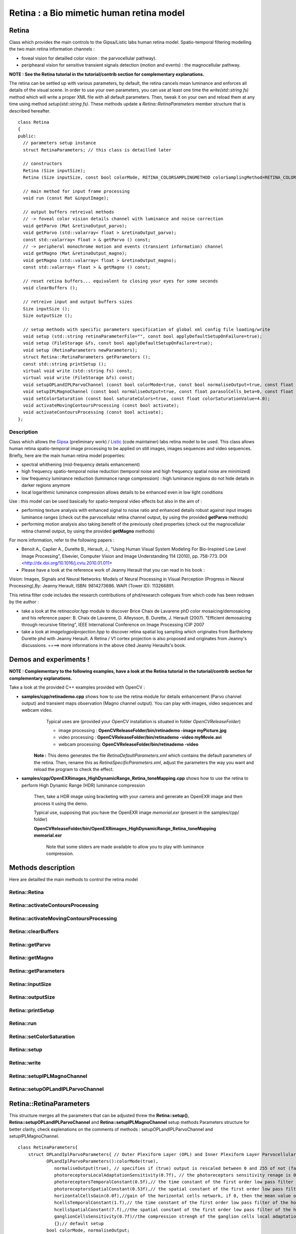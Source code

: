Retina : a Bio mimetic human retina model
*****************************************

.. highlight:: cpp

Retina
======

.. ocv:class:: Retina

Class which provides the main controls to the Gipsa/Listic labs human  retina model. Spatio-temporal filtering modelling the two main retina information channels :

* foveal vision for detailled color vision : the parvocellular pathway).

* periphearal vision for sensitive transient signals detection (motion and events) : the magnocellular pathway.

**NOTE : See the Retina tutorial in the tutorial/contrib section for complementary explanations.**

The retina can be settled up with various parameters, by default, the retina cancels mean luminance and enforces all details of the visual scene. In order to use your own parameters, you can use at least one time the *write(std::string fs)* method which will write a proper XML file with all default parameters. Then, tweak it on your own and reload them at any time using method *setup(std::string fs)*. These methods update a *Retina::RetinaParameters* member structure that is described hereafter. ::

  class Retina
  {
  public:
    // parameters setup instance
    struct RetinaParameters; // this class is detailled later

    // constructors
    Retina (Size inputSize);
    Retina (Size inputSize, const bool colorMode, RETINA_COLORSAMPLINGMETHOD colorSamplingMethod=RETINA_COLOR_BAYER, const bool useRetinaLogSampling=false, const double reductionFactor=1.0, const double samplingStrenght=10.0);

    // main method for input frame processing
    void run (const Mat &inputImage);

    // output buffers retreival methods
    // -> foveal color vision details channel with luminance and noise correction
    void getParvo (Mat &retinaOutput_parvo);
    void getParvo (std::valarray< float > &retinaOutput_parvo);
    const std::valarray< float > & getParvo () const;
    // -> peripheral monochrome motion and events (transient information) channel
    void getMagno (Mat &retinaOutput_magno);
    void getMagno (std::valarray< float > &retinaOutput_magno);
    const std::valarray< float > & getMagno () const;

    // reset retina buffers... equivalent to closing your eyes for some seconds
    void clearBuffers ();

    // retreive input and output buffers sizes
    Size inputSize ();
    Size outputSize ();

    // setup methods with specific parameters specification of global xml config file loading/write
    void setup (std::string retinaParameterFile="", const bool applyDefaultSetupOnFailure=true);
    void setup (FileStorage &fs, const bool applyDefaultSetupOnFailure=true);
    void setup (RetinaParameters newParameters);
    struct Retina::RetinaParameters getParameters ();
    const std::string printSetup ();
    virtual void write (std::string fs) const;
    virtual void write (FileStorage &fs) const;
    void setupOPLandIPLParvoChannel (const bool colorMode=true, const bool normaliseOutput=true, const float photoreceptorsLocalAdaptationSensitivity=0.7, const float photoreceptorsTemporalConstant=0.5, const float photoreceptorsSpatialConstant=0.53, const float horizontalCellsGain=0, const float HcellsTemporalConstant=1, const float HcellsSpatialConstant=7, const float ganglionCellsSensitivity=0.7);
    void setupIPLMagnoChannel (const bool normaliseOutput=true, const float parasolCells_beta=0, const float parasolCells_tau=0, const float parasolCells_k=7, const float amacrinCellsTemporalCutFrequency=1.2, const float V0CompressionParameter=0.95, const float localAdaptintegration_tau=0, const float localAdaptintegration_k=7);
    void setColorSaturation (const bool saturateColors=true, const float colorSaturationValue=4.0);
    void activateMovingContoursProcessing (const bool activate);
    void activateContoursProcessing (const bool activate);
  };


Description
+++++++++++

Class which allows the `Gipsa <http://www.gipsa-lab.inpg.fr>`_ (preliminary work) / `Listic <http://www.listic.univ-savoie.fr>`_ (code maintainer) labs retina model to be used. This class allows human retina spatio-temporal image processing to be applied on still images, images sequences and video sequences. Briefly, here are the main human retina model properties:

* spectral whithening (mid-frequency details enhancement)

* high frequency spatio-temporal noise reduction (temporal noise and high frequency spatial noise are minimized)

* low frequency luminance reduction (luminance range compression) : high luminance regions do not hide details in darker regions anymore

* local logarithmic luminance compression allows details to be enhanced even in low light conditions

Use : this model can be used basically for spatio-temporal video effects but also in the aim of :

* performing texture analysis with enhanced signal to noise ratio and enhanced details robust against input images luminance ranges (check out the parvocellular retina channel output, by using the provided **getParvo** methods)

* performing motion analysis also taking benefit of the previously cited properties  (check out the magnocellular retina channel output, by using the provided **getMagno** methods)

For more information, refer to the following papers :

* Benoit A., Caplier A., Durette B., Herault, J., "Using Human Visual System Modeling For Bio-Inspired Low Level Image Processing", Elsevier, Computer Vision and Image Understanding 114 (2010), pp. 758-773. DOI <http://dx.doi.org/10.1016/j.cviu.2010.01.011>

* Please have a look at the reference work of Jeanny Herault that you can read in his book :

Vision: Images, Signals and Neural Networks: Models of Neural Processing in Visual Perception (Progress in Neural Processing),By: Jeanny Herault, ISBN: 9814273686. WAPI (Tower ID): 113266891.

This retina filter code includes the research contributions of phd/research collegues from which code has been redrawn by the author :

* take a look at the *retinacolor.hpp* module to discover Brice Chaix de Lavarene phD color mosaicing/demosaicing and his reference paper: B. Chaix de Lavarene, D. Alleysson, B. Durette, J. Herault (2007). "Efficient demosaicing through recursive filtering", IEEE International Conference on Image Processing ICIP 2007

* take a look at *imagelogpolprojection.hpp* to discover retina spatial log sampling which originates from Barthelemy Durette phd with Jeanny Herault. A Retina / V1 cortex projection is also proposed and originates from Jeanny's discussions. ====> more informations in the above cited Jeanny Heraults's book.

Demos and experiments !
=======================

**NOTE : Complementary to the following examples, have a look at the Retina tutorial in the tutorial/contrib section for complementary explanations.**

Take a look at the provided C++ examples provided with OpenCV :

* **samples/cpp/retinademo.cpp** shows how to use the retina module for details enhancement (Parvo channel output) and transient maps observation (Magno channel output). You can play with images, video sequences and webcam video.
    Typical uses are (provided your OpenCV installation is situated in folder *OpenCVReleaseFolder*)

    * image processing : **OpenCVReleaseFolder/bin/retinademo -image myPicture.jpg**

    * video processing : **OpenCVReleaseFolder/bin/retinademo -video myMovie.avi**

    * webcam processing: **OpenCVReleaseFolder/bin/retinademo -video**

   **Note :** This demo generates the file *RetinaDefaultParameters.xml* which contains the default parameters of the retina. Then, rename this as *RetinaSpecificParameters.xml*, adjust the parameters the way you want and reload the program to check the effect.


* **samples/cpp/OpenEXRimages_HighDynamicRange_Retina_toneMapping.cpp** shows how to use the retina to perform High Dynamic Range (HDR) luminance compression

   Then, take a HDR image using bracketing with your camera and generate an OpenEXR image and then process it using the demo.

   Typical use, supposing that you have the OpenEXR image *memorial.exr* (present in the samples/cpp/ folder)

   **OpenCVReleaseFolder/bin/OpenEXRimages_HighDynamicRange_Retina_toneMapping memorial.exr**

      Note that some sliders are made available to allow you to play with luminance compression.


Methods description
===================

Here are detailled the main methods to control the retina model

Retina::Retina
++++++++++++++

.. ocv:function:: Retina::Retina(Size inputSize)
.. ocv:function:: Retina::Retina(Size inputSize, const bool colorMode, RETINA_COLORSAMPLINGMETHOD colorSamplingMethod = RETINA_COLOR_BAYER, const bool useRetinaLogSampling = false, const double reductionFactor = 1.0, const double samplingStrenght = 10.0 )

    Constructors

    :param inputSize: the input frame size
    :param colorMode: the chosen processing mode : with or without color processing
    :param colorSamplingMethod: specifies which kind of color sampling will be used
        * RETINA_COLOR_RANDOM: each pixel position is either R, G or B in a random choice
        * RETINA_COLOR_DIAGONAL: color sampling is RGBRGBRGB..., line 2 BRGBRGBRG..., line 3, GBRGBRGBR...
        * RETINA_COLOR_BAYER: standard bayer sampling
    :param useRetinaLogSampling: activate retina log sampling, if true, the 2 following parameters can be used
    :param reductionFactor: only usefull if param useRetinaLogSampling=true, specifies the reduction factor of the output frame (as the center (fovea) is high resolution and corners can be underscaled, then a reduction of the output is allowed without precision leak
    :param samplingStrenght: only usefull if param useRetinaLogSampling=true, specifies the strenght of the log scale that is applied

Retina::activateContoursProcessing
++++++++++++++++++++++++++++++++++

.. ocv:function:: void Retina::activateContoursProcessing(const bool activate)

    Activate/desactivate the Parvocellular pathway processing (contours information extraction), by default, it is activated

    :param activate: true if Parvocellular (contours information extraction) output should be activated, false if not... if activated, the Parvocellular output can be retrieved using the **getParvo** methods

Retina::activateMovingContoursProcessing
++++++++++++++++++++++++++++++++++++++++

.. ocv:function:: void Retina::activateMovingContoursProcessing(const bool activate)

    Activate/desactivate the Magnocellular pathway processing (motion information extraction), by default, it is activated

    :param activate: true if Magnocellular output should be activated, false if not... if activated, the Magnocellular output can be retrieved using the **getMagno** methods

Retina::clearBuffers
++++++++++++++++++++

.. ocv:function:: void Retina::clearBuffers()

    Clears all retina buffers (equivalent to opening the eyes after a long period of eye close ;o) whatchout the temporal transition occuring just after this method call.

Retina::getParvo
++++++++++++++++

.. ocv:function:: void Retina::getParvo( Mat & retinaOutput_parvo )
.. ocv:function:: void Retina::getParvo( std::valarray<float> & retinaOutput_parvo )
.. ocv:function:: const std::valarray<float> & Retina::getParvo() const

    Accessor of the details channel of the retina (models foveal vision)

    :param retinaOutput_parvo: the output buffer (reallocated if necessary), format can be :

        * a Mat, this output is rescaled for standard 8bits image processing use in OpenCV

        * a 1D std::valarray Buffer (encoding is R1, R2, ... Rn), this output is the original retina filter model output, without any quantification or rescaling

Retina::getMagno
++++++++++++++++

.. ocv:function:: void Retina::getMagno( Mat & retinaOutput_magno )
.. ocv:function:: void Retina::getMagno( std::valarray<float> & retinaOutput_magno )
.. ocv:function:: const std::valarray<float> & Retina::getMagno() const

    Accessor of the motion channel of the retina (models peripheral vision)

    :param retinaOutput_magno: the output buffer (reallocated if necessary), format can be :

        * a Mat, this output is rescaled for standard 8bits image processing use in OpenCV

        * a 1D std::valarray Buffer (encoding is R1, R2, ... Rn), this output is the original retina filter model output, without any quantification or rescaling

Retina::getParameters
+++++++++++++++++++++

.. ocv:function:: struct Retina::RetinaParameters Retina::getParameters()

    Retrieve the current parameters values in a *Retina::RetinaParameters* structure

    :return: the current parameters setup

Retina::inputSize
+++++++++++++++++

.. ocv:function:: Size Retina::inputSize()

    Retreive retina input buffer size

    :return: the retina input buffer size

Retina::outputSize
++++++++++++++++++

.. ocv:function:: Size Retina::outputSize()

    Retreive retina output buffer size that can be different from the input if a spatial log transformation is applied

    :return: the retina output buffer size

Retina::printSetup
++++++++++++++++++

.. ocv:function:: const std::string Retina::printSetup()

    Outputs a string showing the used parameters setup

    :return: a string which contains formatted parameters information

Retina::run
+++++++++++

.. ocv:function:: void Retina::run(const Mat & inputImage)

    Method which allows retina to be applied on an input image, after run, encapsulated retina module is ready to deliver its outputs using dedicated acccessors, see getParvo and getMagno methods

    :param inputImage: the input Mat image to be processed, can be gray level or BGR coded in any format (from 8bit to 16bits)

Retina::setColorSaturation
++++++++++++++++++++++++++

.. ocv:function:: void Retina::setColorSaturation(const bool saturateColors = true, const float colorSaturationValue = 4.0 )

    Activate color saturation as the final step of the color demultiplexing process -> this saturation is a sigmoide function applied to each channel of the demultiplexed image.

    :param saturateColors: boolean that activates color saturation (if true) or desactivate (if false)
    :param colorSaturationValue: the saturation factor : a simple factor applied on the chrominance buffers


Retina::setup
+++++++++++++

.. ocv:function:: void Retina::setup(std::string retinaParameterFile = "", const bool applyDefaultSetupOnFailure = true )
.. ocv:function:: void Retina::setup(FileStorage & fs, const bool applyDefaultSetupOnFailure = true )
.. ocv:function:: void Retina::setup(RetinaParameters newParameters)

    Try to open an XML retina parameters file to adjust current retina instance setup => if the xml file does not exist, then default setup is applied => warning, Exceptions are thrown if read XML file is not valid

    :param retinaParameterFile: the parameters filename
    :param applyDefaultSetupOnFailure: set to true if an error must be thrown on error
    :param fs: the open Filestorage which contains retina parameters
    :param newParameters: a parameters structures updated with the new target configuration

Retina::write
+++++++++++++

.. ocv:function:: void Retina::write( std::string fs ) const
.. ocv:function:: void Retina::write( FileStorage& fs ) const

    Write xml/yml formated parameters information

    :param fs: the filename of the xml file that will be open and writen with formatted parameters information

Retina::setupIPLMagnoChannel
++++++++++++++++++++++++++++

.. ocv:function:: void Retina::setupIPLMagnoChannel(const bool normaliseOutput = true, const float parasolCells_beta = 0, const float parasolCells_tau = 0, const float parasolCells_k = 7, const float amacrinCellsTemporalCutFrequency = 1.2, const float V0CompressionParameter = 0.95, const float localAdaptintegration_tau = 0, const float localAdaptintegration_k = 7 )

    Set parameters values for the Inner Plexiform Layer (IPL) magnocellular channel this channel processes signals output from OPL processing stage in peripheral vision, it allows motion information enhancement. It is decorrelated from the details channel. See reference papers for more details.

    :param normaliseOutput: specifies if (true) output is rescaled between 0 and 255 of not (false)
    :param parasolCells_beta: the low pass filter gain used for local contrast adaptation at the IPL level of the retina (for ganglion cells local adaptation), typical value is 0
    :param parasolCells_tau: the low pass filter time constant used for local contrast adaptation at the IPL level of the retina (for ganglion cells local adaptation), unit is frame, typical value is 0 (immediate response)
    :param parasolCells_k: the low pass filter spatial constant used for local contrast adaptation at the IPL level of the retina (for ganglion cells local adaptation), unit is pixels, typical value is 5
    :param amacrinCellsTemporalCutFrequency: the time constant of the first order high pass fiter of the magnocellular way (motion information channel), unit is frames, typical value is 1.2
    :param V0CompressionParameter: the compression strengh of the ganglion cells local adaptation output, set a value between 0.6 and 1 for best results, a high value increases more the low value sensitivity... and the output saturates faster, recommended value: 0.95
    :param localAdaptintegration_tau: specifies the temporal constant of the low pas filter involved in the computation of the local "motion mean" for the local adaptation computation
    :param localAdaptintegration_k: specifies the spatial constant of the low pas filter involved in the computation of the local "motion mean" for the local adaptation computation

Retina::setupOPLandIPLParvoChannel
++++++++++++++++++++++++++++++++++

.. ocv:function:: void Retina::setupOPLandIPLParvoChannel(const bool colorMode = true, const bool normaliseOutput = true, const float photoreceptorsLocalAdaptationSensitivity = 0.7, const float photoreceptorsTemporalConstant = 0.5, const float photoreceptorsSpatialConstant = 0.53, const float horizontalCellsGain = 0, const float HcellsTemporalConstant = 1, const float HcellsSpatialConstant = 7, const float ganglionCellsSensitivity = 0.7 )

    Setup the OPL and IPL parvo channels (see biologocal model) OPL is referred as Outer Plexiform Layer of the retina, it allows the spatio-temporal filtering which withens the spectrum and reduces spatio-temporal noise while attenuating global luminance (low frequency energy) IPL parvo is the OPL next processing stage, it refers to a part of the Inner Plexiform layer of the retina, it allows high contours sensitivity in foveal vision. See reference papers for more informations.

    :param colorMode: specifies if (true) color is processed of not (false) to then processing gray level image
    :param normaliseOutput: specifies if (true) output is rescaled between 0 and 255 of not (false)
    :param photoreceptorsLocalAdaptationSensitivity: the photoreceptors sensitivity renage is 0-1 (more log compression effect when value increases)
    :param photoreceptorsTemporalConstant: the time constant of the first order low pass filter of the photoreceptors, use it to cut high temporal frequencies (noise or fast motion), unit is frames, typical value is 1 frame
    :param photoreceptorsSpatialConstant: the spatial constant of the first order low pass filter of the photoreceptors, use it to cut high spatial frequencies (noise or thick contours), unit is pixels, typical value is 1 pixel
    :param horizontalCellsGain: gain of the horizontal cells network, if 0, then the mean value of the output is zero, if the parameter is near 1, then, the luminance is not filtered and is still reachable at the output, typicall value is 0
    :param HcellsTemporalConstant: the time constant of the first order low pass filter of the horizontal cells, use it to cut low temporal frequencies (local luminance variations), unit is frames, typical value is 1 frame, as the photoreceptors
    :param HcellsSpatialConstant: the spatial constant of the first order low pass filter of the horizontal cells, use it to cut low spatial frequencies (local luminance), unit is pixels, typical value is 5 pixel, this value is also used for local contrast computing when computing the local contrast adaptation at the ganglion cells level (Inner Plexiform Layer parvocellular channel model)
    :param ganglionCellsSensitivity: the compression strengh of the ganglion cells local adaptation output, set a value between 0.6 and 1 for best results, a high value increases more the low value sensitivity... and the output saturates faster, recommended value: 0.7


Retina::RetinaParameters
========================

.. ocv:struct:: Retina::RetinaParameters
This structure merges all the parameters that can be adjusted threw the **Retina::setup()**, **Retina::setupOPLandIPLParvoChannel** and **Retina::setupIPLMagnoChannel** setup methods
Parameters structure for better clarity, check explenations on the comments of methods : setupOPLandIPLParvoChannel and setupIPLMagnoChannel. ::

    class RetinaParameters{
        struct OPLandIplParvoParameters{ // Outer Plexiform Layer (OPL) and Inner Plexiform Layer Parvocellular (IplParvo) parameters
               OPLandIplParvoParameters():colorMode(true),
                  normaliseOutput(true), // specifies if (true) output is rescaled between 0 and 255 of not (false)
                  photoreceptorsLocalAdaptationSensitivity(0.7f), // the photoreceptors sensitivity renage is 0-1 (more log compression effect when value increases)
                  photoreceptorsTemporalConstant(0.5f),// the time constant of the first order low pass filter of the photoreceptors, use it to cut high temporal frequencies (noise or fast motion), unit is frames, typical value is 1 frame
                  photoreceptorsSpatialConstant(0.53f),// the spatial constant of the first order low pass filter of the photoreceptors, use it to cut high spatial frequencies (noise or thick contours), unit is pixels, typical value is 1 pixel
                  horizontalCellsGain(0.0f),//gain of the horizontal cells network, if 0, then the mean value of the output is zero, if the parameter is near 1, then, the luminance is not filtered and is still reachable at the output, typicall value is 0
                  hcellsTemporalConstant(1.f),// the time constant of the first order low pass filter of the horizontal cells, use it to cut low temporal frequencies (local luminance variations), unit is frames, typical value is 1 frame, as the photoreceptors
                  hcellsSpatialConstant(7.f),//the spatial constant of the first order low pass filter of the horizontal cells, use it to cut low spatial frequencies (local luminance), unit is pixels, typical value is 5 pixel, this value is also used for local contrast computing when computing the local contrast adaptation at the ganglion cells level (Inner Plexiform Layer parvocellular channel model)
                  ganglionCellsSensitivity(0.7f)//the compression strengh of the ganglion cells local adaptation output, set a value between 0.6 and 1 for best results, a high value increases more the low value sensitivity... and the output saturates faster, recommended value: 0.7
                  {};// default setup
               bool colorMode, normaliseOutput;
               float photoreceptorsLocalAdaptationSensitivity, photoreceptorsTemporalConstant, photoreceptorsSpatialConstant, horizontalCellsGain, hcellsTemporalConstant, hcellsSpatialConstant, ganglionCellsSensitivity;
           };
           struct IplMagnoParameters{ // Inner Plexiform Layer Magnocellular channel (IplMagno)
               IplMagnoParameters():
                  normaliseOutput(true), //specifies if (true) output is rescaled between 0 and 255 of not (false)
                  parasolCells_beta(0.f), // the low pass filter gain used for local contrast adaptation at the IPL level of the retina (for ganglion cells local adaptation), typical value is 0
                  parasolCells_tau(0.f), //the low pass filter time constant used for local contrast adaptation at the IPL level of the retina (for ganglion cells local adaptation), unit is frame, typical value is 0 (immediate response)
                  parasolCells_k(7.f), //the low pass filter spatial constant used for local contrast adaptation at the IPL level of the retina (for ganglion cells local adaptation), unit is pixels, typical value is 5
                  amacrinCellsTemporalCutFrequency(1.2f), //the time constant of the first order high pass fiter of the magnocellular way (motion information channel), unit is frames, typical value is 1.2
                  V0CompressionParameter(0.95f), the compression strengh of the ganglion cells local adaptation output, set a value between 0.6 and 1 for best results, a high value increases more the low value sensitivity... and the output saturates faster, recommended value: 0.95
                  localAdaptintegration_tau(0.f), // specifies the temporal constant of the low pas filter involved in the computation of the local "motion mean" for the local adaptation computation
                  localAdaptintegration_k(7.f) // specifies the spatial constant of the low pas filter involved in the computation of the local "motion mean" for the local adaptation computation
                  {};// default setup
               bool normaliseOutput;
               float parasolCells_beta, parasolCells_tau, parasolCells_k, amacrinCellsTemporalCutFrequency, V0CompressionParameter, localAdaptintegration_tau, localAdaptintegration_k;
           };
            struct OPLandIplParvoParameters OPLandIplParvo;
            struct IplMagnoParameters IplMagno;
    };

